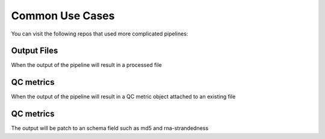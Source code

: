 Common Use Cases
================

You can visit the following repos that used more complicated pipelines:

Output Files
-------------

When the output of the pipeline will result in a processed file

QC metrics
------------

When the output of the pipeline will result in a QC metric object attached to an existing file

QC metrics
-----------

The output will be patch to an schema field such as md5 and rna-strandedness
